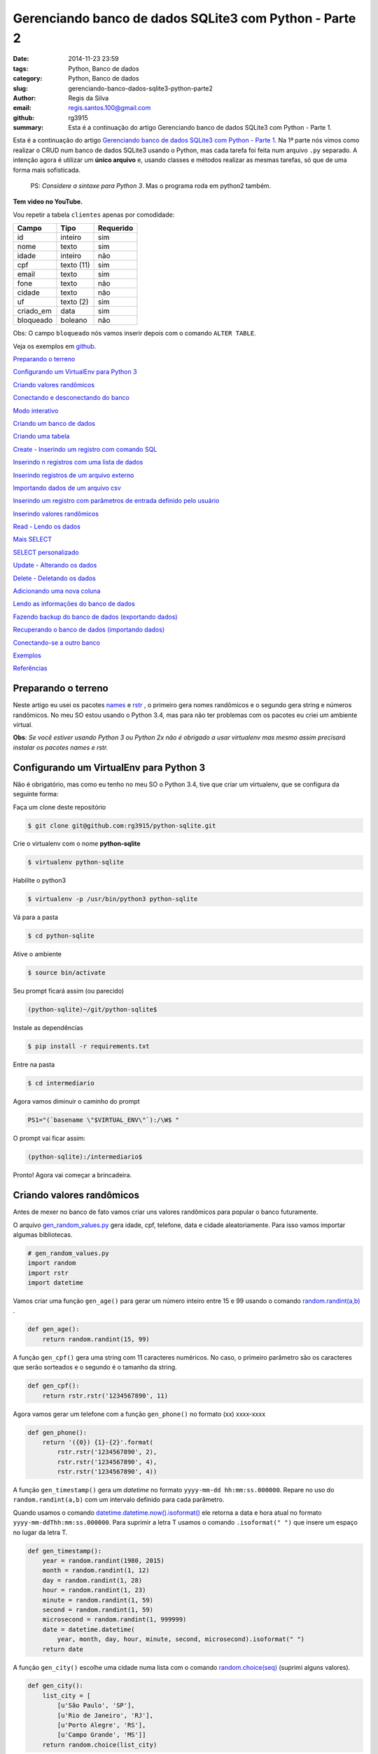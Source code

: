 Gerenciando banco de dados SQLite3 com Python - Parte 2
=======================================================

:date: 2014-11-23 23:59
:tags: Python, Banco de dados
:category: Python, Banco de dados
:slug: gerenciando-banco-dados-sqlite3-python-parte2
:author: Regis da Silva
:email: regis.santos.100@gmail.com
:github: rg3915
:summary: Esta é a continuação do artigo Gerenciando banco de dados SQLite3 com Python - Parte 1.

Esta é a continuação do artigo `Gerenciando banco de dados SQLite3 com Python - Parte 1 <http://pythonclub.com.br/gerenciando-banco-dados-sqlite3-python-parte1.html>`_. Na 1ª parte nós vimos como realizar o CRUD num banco de dados SQLite3 usando o Python, mas cada tarefa foi feita num arquivo ``.py`` separado. A intenção agora é utilizar um **único arquivo** e, usando classes e métodos realizar as mesmas tarefas, só que de uma forma mais sofisticada.

	PS: *Considere a sintaxe para Python 3*. Mas o programa roda em python2 também.

**Tem video no YouTube.**

.. image:: images/regisdasilva/youtube_logo.png
    :alt: youtube_logo.png
    :target: https://www.youtube.com/watch?v=Qe3N7jiGZAc&list=PLsGCdfxkV9upVUtH0zsJ2f4WhQvJrZsVb

.. youtube:: Qe3N7jiGZAc

Vou repetir a tabela ``clientes`` apenas por comodidade:

+-----------+-----------------+-----------+
| Campo     | Tipo            | Requerido |
+===========+=================+===========+
| id        | inteiro         | sim       |
+-----------+-----------------+-----------+
| nome      | texto           | sim       |
+-----------+-----------------+-----------+
| idade     | inteiro         | não       |
+-----------+-----------------+-----------+
| cpf       | texto (11)      | sim       |
+-----------+-----------------+-----------+
| email     | texto           | sim       |
+-----------+-----------------+-----------+
| fone      | texto           | não       |
+-----------+-----------------+-----------+
| cidade    | texto           | não       |
+-----------+-----------------+-----------+
| uf        | texto (2)       | sim       |
+-----------+-----------------+-----------+
| criado_em | data            | sim       |
+-----------+-----------------+-----------+
| bloqueado | boleano         | não       |
+-----------+-----------------+-----------+

Obs: O campo ``bloqueado`` nós vamos inserir depois com o comando ``ALTER TABLE``.

.. Assista os videos no `youtube <http://>`_ .

Veja os exemplos em `github <https://github.com/rg3915/python-sqlite>`_.

`Preparando o terreno`_

`Configurando um VirtualEnv para Python 3`_

`Criando valores randômicos`_

`Conectando e desconectando do banco`_

`Modo interativo`_

`Criando um banco de dados`_

`Criando uma tabela`_

`Create - Inserindo um registro com comando SQL`_

`Inserindo n registros com uma lista de dados`_

`Inserindo registros de um arquivo externo`_

`Importando dados de um arquivo csv`_

`Inserindo um registro com parâmetros de entrada definido pelo usuário`_

`Inserindo valores randômicos`_

`Read - Lendo os dados`_

`Mais SELECT`_ 

`SELECT personalizado`_ 

`Update - Alterando os dados`_

`Delete - Deletando os dados`_

`Adicionando uma nova coluna`_

`Lendo as informações do banco de dados`_

`Fazendo backup do banco de dados (exportando dados)`_

`Recuperando o banco de dados (importando dados)`_

`Conectando-se a outro banco`_ 

`Exemplos`_

`Referências`_

Preparando o terreno
--------------------

Neste artigo eu usei os pacotes `names <https://github.com/treyhunner/names>`_ e `rstr <https://pypi.python.org/pypi/rstr/2.1.3>`_ , o primeiro gera nomes randômicos e o segundo gera string e números randômicos. No meu SO estou usando o Python 3.4, mas para não ter problemas com os pacotes eu criei um ambiente virtual.

**Obs**: *Se você estiver usando Python 3 ou Python 2x não é obrigado a usar virtualenv mas mesmo assim precisará instalar os pacotes names e rstr.*

Configurando um VirtualEnv para Python 3
----------------------------------------

Não é obrigatório, mas como eu tenho no meu SO o Python 3.4, tive que criar um virtualenv, que se configura da seguinte forma:

Faça um clone deste repositório

.. code-block:: bash

	$ git clone git@github.com:rg3915/python-sqlite.git

Crie o virtualenv com o nome **python-sqlite**

.. code-block:: bash

    $ virtualenv python-sqlite

Habilite o python3

.. code-block:: bash

    $ virtualenv -p /usr/bin/python3 python-sqlite

Vá para a pasta

.. code-block:: bash

    $ cd python-sqlite

Ative o ambiente

.. code-block:: bash

    $ source bin/activate

Seu prompt ficará assim (ou parecido)

.. code-block:: bash

    (python-sqlite)~/git/python-sqlite$ 

Instale as dependências

.. code-block:: bash

    $ pip install -r requirements.txt

Entre na pasta

.. code-block:: bash

    $ cd intermediario

Agora vamos diminuir o caminho do prompt

.. code-block:: bash

    PS1="(`basename \"$VIRTUAL_ENV\"`):/\W$ "

O prompt vai ficar assim:

.. code-block:: bash

    (python-sqlite):/intermediario$ 

Pronto! Agora vai começar a brincadeira.

Criando valores randômicos
--------------------------

Antes de mexer no banco de fato vamos criar uns valores randômicos para popular o banco futuramente.

O arquivo `gen_random_values.py <https://github.com/rg3915/python-sqlite/blob/master/intermediario/gen_random_values_.py>`_  gera idade, cpf, telefone, data e cidade aleatoriamente. Para isso vamos importar algumas bibliotecas.

.. code-block:: python
	
	# gen_random_values.py
	import random
	import rstr
	import datetime

Vamos criar uma função ``gen_age()`` para gerar um número inteiro entre 15 e 99 usando o comando `random.randint(a,b) <https://docs.python.org/2/library/random.html#random.randint>`_ .

.. code-block:: python

    def gen_age():
    	return random.randint(15, 99)

A função ``gen_cpf()`` gera uma string com 11 caracteres numéricos. No caso, o primeiro parâmetro são os caracteres que serão sorteados e o segundo é o tamanho da string.

.. code-block:: python

    def gen_cpf():
    	return rstr.rstr('1234567890', 11)

Agora vamos gerar um telefone com a função ``gen_phone()`` no formato (xx) xxxx-xxxx

.. code-block:: python

    def gen_phone():
	return '({0}) {1}-{2}'.format(
	    rstr.rstr('1234567890', 2),
	    rstr.rstr('1234567890', 4),
	    rstr.rstr('1234567890', 4))

A função ``gen_timestamp()`` gera um *datetime* no formato ``yyyy-mm-dd hh:mm:ss.000000``. Repare no uso do ``random.randint(a,b)`` com um intervalo definido para cada parâmetro.

Quando usamos o comando `datetime.datetime.now().isoformat() <https://docs.python.org/2/library/datetime.html#datetime.datetime.isoformat>`_  ele retorna a data e hora atual no formato ``yyyy-mm-ddThh:mm:ss.000000``. Para suprimir a letra T usamos o comando ``.isoformat(" ")`` que insere um espaço no lugar da letra T.

.. code-block:: python

    def gen_timestamp():
	year = random.randint(1980, 2015)
	month = random.randint(1, 12)
	day = random.randint(1, 28)
	hour = random.randint(1, 23)
	minute = random.randint(1, 59)
	second = random.randint(1, 59)
	microsecond = random.randint(1, 999999)
	date = datetime.datetime(
	    year, month, day, hour, minute, second, microsecond).isoformat(" ")
	return date

A função ``gen_city()`` escolhe uma cidade numa lista com o comando `random.choice(seq) <https://docs.python.org/2/library/random.html#random.choice>`_  (suprimi alguns valores).

.. code-block:: python

    def gen_city():
        list_city = [
            [u'São Paulo', 'SP'],
            [u'Rio de Janeiro', 'RJ'],
            [u'Porto Alegre', 'RS'],
            [u'Campo Grande', 'MS']]
        return random.choice(list_city)


Conectando e desconectando do banco
-----------------------------------

Como mencionado antes, a intenção é criar um único arquivo. Mas, inicialmente, vamos usar um arquivo exclusivo para conexão o qual chamaremos de `connect_db.py <https://github.com/rg3915/python-sqlite/blob/master/intermediario/connect_db.py>`_ , assim teremos um arquivo que pode ser usado para vários testes de conexão com o banco de dados.

.. code-block:: python

    # connect_db.py
    import sqlite3

    class Connect(object):

        def __init__(self, db_name):
            try:
                # conectando...
                self.conn = sqlite3.connect(db_name)
                self.cursor = self.conn.cursor()
                # imprimindo nome do banco
                print("Banco:", db_name)
                # lendo a versão do SQLite
                self.cursor.execute('SELECT SQLITE_VERSION()')
                self.data = self.cursor.fetchone()
                # imprimindo a versão do SQLite
                print("SQLite version: %s" % self.data)
            except sqlite3.Error:
                print("Erro ao abrir banco.")
                return False

Aqui usamos o básico já visto na `parte 1 <http://pythonclub.com.br/gerenciando-banco-dados-sqlite3-python-parte1.html>`_ que são os comandos ``sqlite3.connect()`` e ``cursor()``. Criamos uma classe "genérica" chamada ``Connect()`` que representa o banco de dados. E no inicializador da classe ``__init__`` fazemos a conexão com o banco e imprimimos a versão do SQLite, definido em ``self.cursor.execute('SELECT SQLITE_VERSION()')``.

O próximo passo é fechar a conexão com o banco:

.. code-block:: python

    def close_db(self):
        if self.conn:
            self.conn.close()
            print("Conexão fechada.")

Este método está dentro da classe ``Connect()``, portanto atente-se a **identação**.

Agora, criamos uma instância da classe acima e chamamos de ``ClientesDb()``, representando um banco chamado *clientes.db*.

.. code-block:: python

	class ClientesDb(object):

	    def __init__(self):
	        self.db = Connect('clientes.db')

	    def close_connection(self):
	        self.db.close_db()

Fazendo desta forma é possível instanciar outras classes, uma para cada banco, como ``PessoasDb()`` que veremos mais pra frente.

Finalmente, para rodar o programa podemos escrever o código abaixo...

.. code-block:: python

	if __name__ == '__main__':
	    cliente = ClientesDb()
	    cliente.close_connection()

salvar... e no terminal digitar:

.. code-block:: bash

    $ python3 connect_db.py
    $ ls *.db

Pronto, o banco *clientes.db* está criado.

Modo interativo
---------------

Legal mesmo é quando usamos o modo interativo para rodar os comandos do python, para isso podemos usar o python3 ou `ipython3 <http://ipython.org/install.html>`_. No terminal basta digitar python3 ``ENTER`` que vai aparecer o prompt abaixo (*na mesma pasta do projeto, tá?*)

.. code-block:: bash

    $ python3
    Python 3.4.0 (default, Apr 11 2014, 13:05:18) 
    [GCC 4.8.2] on linux
    Type "help", "copyright", "credits" or "license" for more information.
    >>> 

Agora vamos digitar os seguintes comandos, e depois eu explico tudo.

.. code-block:: python

    >>> from connect_db import Connect
    >>> dir(Connect)
    >>> db = Connect('clientes.db')
    >>> dir(db)
    >>> db.close_db()
    >>> exit()

A primeira linha importa a classe ``Connect`` do arquivo *connect_db.py*.

O comando ``dir(Connect)`` lista todos os métodos da classe ``Connect()``, inclusive ``__init__`` e ``close_db()``.

``db = Connect('clientes.db')`` cria uma instância da classe ``Connect()`` e usa o argumento ``'clientes.db'`` para criar o banco com o nome especificado.

o comando ``dir(db)`` lista os métodos da instância.

E ``db.close_db()`` fecha a conexão com o banco.


Criando um banco de dados
-------------------------

Nosso arquivo principal se chamará `manager_db.py <https://github.com/rg3915/python-sqlite/blob/master/intermediario/manager_db_.py>`_  e iremos incrementá-lo aos poucos. Na verdade quando usamos o comando ``c = ClientesDb()`` já criamos o banco de dados com o nome especificado, e instanciamos uma classe chamada ``ClientesDb``. Portanto esta fase já está concluida.

Mas vou repetir o código inicial para criar e conectar o banco de dados:

.. code-block:: python

    # manager_db.py
    import os
    import sqlite3
    import io
    import datetime
    import names
    import csv
    from gen_random_values import *
    
    
    class Connect(object):
    
        def __init__(self, db_name):
            try:
                # conectando...
                self.conn = sqlite3.connect(db_name)
                self.cursor = self.conn.cursor()
                print("Banco:", db_name)
                self.cursor.execute('SELECT SQLITE_VERSION()')
                self.data = self.cursor.fetchone()
                print("SQLite version: %s" % self.data)
            except sqlite3.Error:
                print("Erro ao abrir banco.")
                return False
    
        def commit_db(self):
            if self.conn:
                self.conn.commit()
    
        def close_db(self):
            if self.conn:
                self.conn.close()
                print("Conexão fechada.")


    class ClientesDb(object):
    
        tb_name = 'clientes'
    
        def __init__(self):
            self.db = Connect('clientes.db')
            self.tb_name
    
        def fechar_conexao(self):
            self.db.close_db()
    
    if __name__ == '__main__':
        c = ClientesDb()

Rodando no **terminal**...

.. code-block:: bash

    $ python3 manager_db.py
    $ ls *.db

O banco ``clientes.db`` está criado.

Ou no **modo interativo**...

.. code-block:: python

    $ python3
    >>> from manager_db import *
    >>> c = ClientesDb()
    Banco: clientes.db
    SQLite version: 3.8.2
    >>> exit()


Criando uma tabela
------------------

Agora é tudo continuação do arquivo `manager_db.py <https://github.com/rg3915/python-sqlite/blob/master/intermediario/manager_db_.py>`_ ...

.. code-block:: python

    def criar_schema(self, schema_name='sql/clientes_schema.sql'):
        print("Criando tabela %s ..." % self.tb_name)

        try:
            with open(schema_name, 'rt') as f:
                schema = f.read()
                self.db.cursor.executescript(schema)
        except sqlite3.Error:
            print("Aviso: A tabela %s já existe." % self.tb_name)
            return False

        print("Tabela %s criada com sucesso." % self.tb_name)

        ...

    if __name__ == '__main__':
        c = ClientesDb()
        c.criar_schema()

Aqui nós criamos a função ``criar_schema(self, schema_name)`` dentro da classe ``ClientesDb()``.

Com ``with open(name)`` abrimos o arquivo `clientes_schema.sql <https://raw.githubusercontent.com/rg3915/python-sqlite/master/intermediario/sql/clientes_schema_.sql>`_ .

Com ``f.read()`` lemos as linhas do arquivo.

E com `cursor.executescript() <https://docs.python.org/2/library/sqlite3.html#sqlite3.Connection.executescript>`_  executamos a instrução sql que está dentro do arquivo.

**Modo interativo**...

.. code-block:: python

    $ python3
    >>> from manager_db import *
    >>> c = ClientesDb()
    >>> c.criar_schema()
    Criando tabela clientes ...
    Tabela clientes criada com sucesso.

Se você digitar no terminal...

.. code-block:: bash

    $ sqlite3 clientes.db .tables

Você verá que a tabela foi criada com sucesso.



Create - Inserindo um registro com comando SQL
----------------------------------------------

A função a seguir insere um registro na tabela. Repare no uso do comando ``self.db.commit_db()`` que grava de fato os dados.

.. code-block:: python

    def inserir_um_registro(self):
        try:
            self.db.cursor.execute("""
            INSERT INTO clientes (nome, idade, cpf, email, fone, cidade, uf, criado_em)
            VALUES ('Regis da Silva', 35, '12345678901', 'regis@email.com', '(11) 9876-5342',
            'São Paulo', 'SP', '2014-07-30 11:23:00.199000')
            """)
            # gravando no bd
            self.db.commit_db()
            print("Um registro inserido com sucesso.")
        except sqlite3.IntegrityError:
            print("Aviso: O email deve ser único.")
            return False

        ...

    if __name__ == '__main__':
        c = ClientesDb()
        c.criar_schema()
        c.inserir_um_registro()


Inserindo n registros com uma lista de dados
--------------------------------------------

A função a seguir insere vários registros a partir de uma lista. Repare no uso do comando `executemany(sql, [parâmetros]) <https://docs.python.org/2/library/sqlite3.html#sqlite3.Connection.executemany>`_ 

.. code-block:: python

    self.db.cursor.executemany("""INSERT INTO tabela (campos) VALUES (?)""", lista)

que executa a instrução sql várias vezes. Note também, pela sintaxe, que a quantidade de ``?`` deve ser igual a quantidade de campos, e o parâmetro, no caso está sendo a lista criada.

.. code-block:: python

    def inserir_com_lista(self):
        # criando uma lista de dados
        lista = [('Agenor de Sousa', 23, '12345678901', 'agenor@email.com',
                  '(10) 8300-0000', 'Salvador', 'BA', '2014-07-29 11:23:01.199001'),
                 ('Bianca Antunes', 21, '12345678902', 'bianca@email.com',
                  '(10) 8350-0001', 'Fortaleza', 'CE', '2014-07-28 11:23:02.199002'),
                 ('Carla Ribeiro', 30, '12345678903', 'carla@email.com',
                  '(10) 8377-0002', 'Campinas', 'SP', '2014-07-28 11:23:03.199003'),
                 ('Fabiana de Almeida', 25, '12345678904', 'fabiana@email.com',
                  '(10) 8388-0003', 'São Paulo', 'SP', '2014-07-29 11:23:04.199004'),
                 ]
        try:
            self.db.cursor.executemany("""
            INSERT INTO clientes (nome, idade, cpf, email, fone, cidade, uf, criado_em)
            VALUES (?,?,?,?,?,?,?,?)
            """, lista)
            # gravando no bd
            self.db.commit_db()
            print("Dados inseridos da lista com sucesso: %s registros." %
                  len(lista))
        except sqlite3.IntegrityError:
            print("Aviso: O email deve ser único.")
            return False



Inserindo registros de um arquivo externo
-----------------------------------------

Também podemos escrever as instruções sql num arquivo externo (`clientes_dados.sql <https://raw.githubusercontent.com/rg3915/python-sqlite/master/intermediario/sql/clientes_dados.sql>`_) e executá-lo com o comando ``executescript(sql_script)``. Note que as instruções a seguir já foram vistas anteriormente.

.. code-block:: python

    def inserir_de_arquivo(self):
        try:
            with open('sql/clientes_dados.sql', 'rt') as f:
                dados = f.read()
                self.db.cursor.executescript(dados)
                # gravando no bd
                self.db.commit_db()
                print("Dados inseridos do arquivo com sucesso.")
        except sqlite3.IntegrityError:
            print("Aviso: O email deve ser único.")
            return False

Importando dados de um arquivo csv
----------------------------------

Agora vamos importar os dados de `clientes.csv <https://github.com/rg3915/python-sqlite/blob/master/intermediario/csv/clientes.csv>`_ . A única novidade é o comando `csv.reader() <https://docs.python.org/2/library/csv.html#csv.reader>`_ .

.. code-block:: python

    import csv
    ...

    def inserir_de_csv(self, file_name='csv/clientes.csv'):
        try:
            reader = csv.reader(
                open(file_name, 'rt'), delimiter=',')
            linha = (reader,)
            for linha in reader:
                self.db.cursor.execute("""
                INSERT INTO clientes (nome, idade, cpf, email, fone, cidade, uf, criado_em)
                VALUES (?,?,?,?,?,?,?,?)
                """, linha)
            # gravando no bd
            self.db.commit_db()
            print("Dados importados do csv com sucesso.")
        except sqlite3.IntegrityError:
            print("Aviso: O email deve ser único.")
            return False

**Obs**: Veja em `gen_csv.py <https://github.com/rg3915/python-sqlite/blob/master/intermediario/gen_csv.py>`_ como podemos gerar dados randômicos para criar um novo `clientes.csv <https://github.com/rg3915/python-sqlite/blob/master/intermediario/csv/clientes.csv>`_.

Inserindo um registro com parâmetros de entrada definido pelo usuário
---------------------------------------------------------------------

Agora está começando a ficar mais interessante. Quando falamos *parâmetros de entrada* significa interação direta do usuário na aplicação. Ou seja, vamos inserir os dados diretamente pelo terminal em tempo de execução. Para isso nós usamos o comando ``input()`` para Python 3 ou ``raw_input()`` para Python 2.

.. code-block:: python

    def inserir_com_parametros(self):
        # solicitando os dados ao usuário
        self.nome = input('Nome: ')
        self.idade = input('Idade: ')
        self.cpf = input('CPF: ')
        self.email = input('Email: ')
        self.fone = input('Fone: ')
        self.cidade = input('Cidade: ')
        self.uf = input('UF: ') or 'SP'
        date = datetime.datetime.now().isoformat(" ")
        self.criado_em = input('Criado em (%s): ' % date) or date

        try:
            self.db.cursor.execute("""
            INSERT INTO clientes (nome, idade, cpf, email, fone, cidade, uf, criado_em)
            VALUES (?,?,?,?,?,?,?,?)
            """, (self.nome, self.idade, self.cpf, self.email, self.fone,
                  self.cidade, self.uf, self.criado_em))
            # gravando no bd
            self.db.commit_db()
            print("Dados inseridos com sucesso.")
        except sqlite3.IntegrityError:
            print("Aviso: O email deve ser único.")
            return False

Note que, em ``criado_em`` se você não informar uma data ele insere a data atual. E os parâmetros informados são passados no final do comando ``execute()``.

Veja a interação:

.. code-block:: python

    $ python3
    >>> from manager_db import *
    >>> c = ClientesDb()
    >>> c.criar_schema()
    >>> c.inserir_com_parametros()
    Nome: Regis
    Idade: 35
    CPF: 11100011100
    Email: regis@email.com
    Fone: (11) 1111-1111
    Cidade: São Paulo
    UF: SP
    Criado em (2014-10-07 01:40:48.836683): 
    Dados inseridos com sucesso.


Inserindo valores randômicos
----------------------------

Se lembra de `gen_random_values.py <https://github.com/rg3915/python-sqlite/blob/master/intermediario/gen_random_values_.py>`_? Agora vamos usar ele.

Para preencher *criado_em* usamos a data atual ``.now()``.

Para gerar o *nome* usamos a função ``names.get_first_name()`` e ``names.get_last_name()``.

Para o *email* pegamos a primeira letra do nome e o sobrenome + ``@email.com``, ou seja, o formato r.silva@email.com, por exemplo.

Para a *cidade*	e *uf* usamos a função ``gen_city()`` retornando os dois elementos de ``list_city``.

O ``repeat`` é 10 por padrão, mas você pode mudar, exemplo ``inserir_randomico(15)`` na chamada da função.

.. code-block:: python

    def inserir_randomico(self, repeat=10):
        ''' Inserir registros com valores randomicos names '''
        lista = []
        for _ in range(repeat):
            date = datetime.datetime.now().isoformat(" ")
            fname = names.get_first_name()
            lname = names.get_last_name()
            name = fname + ' ' + lname
            email = fname[0].lower() + '.' + lname.lower() + '@email.com'
            c = gen_city()
            city = c[0]
            uf = c[1]
            lista.append((name, gen_age(), gen_cpf(),
                         email, gen_phone(),
                         city, uf, date))
        try:
            self.db.cursor.executemany("""
            INSERT INTO clientes (nome, idade, cpf, email, fone, cidade, uf, criado_em)
            VALUES (?,?,?,?,?,?,?,?)
            """, lista)
            self.db.commit_db()
            print("Inserindo %s registros na tabela..." % repeat)
            print("Registros criados com sucesso.")
        except sqlite3.IntegrityError:
            print("Aviso: O email deve ser único.")
            return False



Read - Lendo os dados
---------------------

Eu preferi fazer duas funções ``ler_todos_clientes()`` e ``imprimir_todos_clientes()``. A primeira apenas retorna os valores com o comando ``fetchall()``, pois eu irei usá-lo mais vezes. E a segunda imprime os valores na tela. No caso, eu usei uma tabulação mais bonitinha...

.. code-block:: python

    def ler_todos_clientes(self):
        sql = 'SELECT * FROM clientes ORDER BY nome'
        r = self.db.cursor.execute(sql)
        return r.fetchall()

    def imprimir_todos_clientes(self):
        lista = self.ler_todos_clientes()
        print('{:>3s} {:20s} {:<5s} {:15s} {:21s} {:14s} {:15s} {:s} {:s}'.format(
            'id', 'nome', 'idade', 'cpf', 'email', 'fone', 'cidade', 'uf', 'criado_em'))
        for c in lista:
            print('{:3d} {:23s} {:2d} {:s} {:>25s} {:s} {:15s} {:s} {:s}'.format(
                c[0], c[1], c[2],
                c[3], c[4], c[5],
                c[6], c[7], c[8]))

mas se quiser você pode usar simplesmente

.. code-block:: python

    def imprimir_todos_clientes(self):
        lista = self.ler_todos_clientes()
        for c in lista:
            print(c)

Mais SELECT
-----------

**Exemplo**: Vamos explorar um pouco mais o ``SELECT``. Veja a seguir como localizar um cliente pelo ``id``. Uma *sutileza* é a vírgula logo depois do ``id``, isto é necessário porque quando usamos a ``?`` é esperado que os parâmetros sejam uma tupla.

.. code-block:: python

    def localizar_cliente(self, id):
        r = self.db.cursor.execute(
            'SELECT * FROM clientes WHERE id = ?', (id,))
        return r.fetchone()

    def imprimir_cliente(self, id):
        if self.localizar_cliente(id) == None:
            print('Não existe cliente com o id informado.')
        else:
            print(self.localizar_cliente(id))

O ``fetchone()`` retorna apenas uma linha de registro.


**Exemplo**: Veja um exemplo de como contar os registros.

.. code-block:: python

    def contar_cliente(self):
        r = self.db.cursor.execute(
            'SELECT COUNT(*) FROM clientes')
        print("Total de clientes:", r.fetchone()[0])


**Exemplo**: Contar os clientes maiores que 50 anos de idade. Veja novamente a necessidade da vírgula em ``(t,)``.

.. code-block:: python

    def contar_cliente_por_idade(self, t=50):
        r = self.db.cursor.execute(
            'SELECT COUNT(*) FROM clientes WHERE idade > ?', (t,))
        print("Clientes maiores que", t, "anos:", r.fetchone()[0])

Caso queira outra idade mude o valor ao chamar a função:

.. code-block:: python

    c.contar_cliente_por_idade(18)


**Exemplo**: Localizar clientes por idade.

.. code-block:: python

    def localizar_cliente_por_idade(self, t=50):
        resultado = self.db.cursor.execute(
            'SELECT * FROM clientes WHERE idade > ?', (t,))
        print("Clientes maiores que", t, "anos:")
        for cliente in resultado.fetchall():
            print(cliente)


**Exemplo**: Localizar clientes por uf.

.. code-block:: python

    def localizar_cliente_por_uf(self, t='SP'):
        resultado = self.db.cursor.execute(
            'SELECT * FROM clientes WHERE uf = ?', (t,))
        print("Clientes do estado de", t, ":")
        for cliente in resultado.fetchall():
            print(cliente)


SELECT personalizado
--------------------

**Exemplo**: Vejamos agora como fazer nosso próprio ``SELECT``.

.. code-block:: python

    def meu_select(self, sql="SELECT * FROM clientes WHERE uf='RJ';"):
        r = self.db.cursor.execute(sql)
        # gravando no bd
        self.db.commit_db()
        for cliente in r.fetchall():
            print(cliente)

Assim, podemos escrever qualquer ``SELECT`` direto na chamada da função:

.. code-block:: python

    c.meu_select("SELECT * FROM clientes WHERE uf='MG' ORDER BY nome;")

Acabamos de mudar a função original. Eu coloquei o ``commit_db()`` porque se quiser você pode escrever uma instrução SQL com ``INSERT`` ou ``UPDATE``, por exemplo.


**Exemplo**: Lendo instruções de arquivos externos

No arquivo `clientes_sp.sql <https://raw.githubusercontent.com/rg3915/python-sqlite/master/intermediario/sql/clientes_sp.sql>`_ eu escrevi várias instruções SQL.

.. code-block:: sql

    SELECT * FROM clientes WHERE uf='SP';
    SELECT COUNT(*) FROM clientes WHERE uf='SP';
    SELECT * FROM clientes WHERE uf='RJ';
    SELECT COUNT(*) FROM clientes WHERE uf='RJ';

Para que todas as instruções sejam lidas e retorne valores é necessário que usemos os comandos ``split(';')`` para informar ao interpretador qual é o final de cada linha. E o comando ``execute()`` dentro de um ``for``, assim ele lê e executa todas as instruções SQL do arquivo.

.. code-block:: python

    def ler_arquivo(self, file_name='sql/clientes_sp.sql'):
        with open(file_name, 'rt') as f:
            dados = f.read()
            sqlcomandos = dados.split(';')
            print("Consulta feita a partir de arquivo externo.")
            for comando in sqlcomandos:
                r = self.db.cursor.execute(comando)
                for c in r.fetchall():
                    print(c)
        # gravando no bd
        self.db.commit_db()

Novamente você pode usar qualquer instrução SQL porque o ``commit_db()`` já está ai.

.. code-block:: python

    c.ler_arquivo('sql/clientes_maior60.sql')


Update - Alterando os dados
---------------------------

Nenhuma novidade, todos os comandos já foram vistos antes. No caso, informamos o ``id`` do cliente. Veja que aqui usamos novamente a função ``localizar_cliente(id)`` para localizar o cliente.

.. code-block:: python

    def atualizar(self, id):
        try:
            c = self.localizar_cliente(id)
            if c:
                # solicitando os dados ao usuário
                # se for no python2.x digite entre aspas simples
                self.novo_fone = input('Fone: ')
                self.db.cursor.execute("""
                UPDATE clientes
                SET fone = ?
                WHERE id = ?
                """, (self.novo_fone, id,))
                # gravando no bd
                self.db.commit_db()
                print("Dados atualizados com sucesso.")
            else:
                print('Não existe cliente com o id informado.')
        except e:
            raise e

Chamando a função:

.. code-block:: python

    c.atualizar(10)


Delete - Deletando os dados
---------------------------

Novamente vamos localizar o cliente para depois deletá-lo.

.. code-block:: python

    def deletar(self, id):
        try:
            c = self.localizar_cliente(id)
            # verificando se existe cliente com o ID passado, caso exista
            if c:
                self.db.cursor.execute("""
                DELETE FROM clientes WHERE id = ?
                """, (id,))
                # gravando no bd
                self.db.commit_db()
                print("Registro %d excluído com sucesso." % id)
            else:
                print('Não existe cliente com o código informado.')
        except e:
            raise e

Chamando a função:

.. code-block:: python

    c.deletar(10)


Adicionando uma nova coluna
---------------------------

Para adicionar uma nova coluna é bem simples.

.. code-block:: python

    def alterar_tabela(self):
        try:
            self.db.cursor.execute("""
            ALTER TABLE clientes
            ADD COLUMN bloqueado BOOLEAN;
            """)
            # gravando no bd
            self.db.commit_db()
            print("Novo campo adicionado com sucesso.")
        except sqlite3.OperationalError:
            print("Aviso: O campo 'bloqueado' já existe.")
            return False



Lendo as informações do banco de dados
--------------------------------------

Obtendo informações da tabela

.. code-block:: python

    def table_info(self):
        t = self.db.cursor.execute(
            'PRAGMA table_info({})'.format(self.tb_name))
        colunas = [tupla[1] for tupla in t.fetchall()]
        print('Colunas:', colunas)

Chamando e vendo o resultado:

.. code-block:: bash

    >>> c.table_info()
    Colunas: ['id', 'nome', 'idade', 'cpf', 'email', 'fone', 'cidade', 'uf', 'criado_em']


Listando as tabelas do bd

.. code-block:: python

    def table_list(self):
        l = self.db.cursor.execute("""
        SELECT name FROM sqlite_master WHERE type='table' ORDER BY name
        """)
        print('Tabelas:')
        for tabela in l.fetchall():
            print("%s" % (tabela))

Chamando e vendo o resultado:

.. code-block:: bash

    >>> c.table_list()
    Tabelas:
    clientes
    sqlite_sequence


Obtendo o schema da tabela

.. code-block:: python

    def table_schema(self):
        s = self.db.cursor.execute("""
        SELECT sql FROM sqlite_master WHERE type='table' AND name=?
        """, (self.tb_name,))

        print('Schema:')
        for schema in s.fetchall():
            print("%s" % (schema))

Chamando e vendo o resultado:

.. code-block:: sql

    >>> c.table_schema()
    Schema:
    CREATE TABLE clientes (
        id INTEGER PRIMARY KEY AUTOINCREMENT,
        nome TEXT NOT NULL,
        idade INTEGER,
        cpf VARCHAR(11) NOT NULL,
        email TEXT NOT NULL UNIQUE,
        fone TEXT,
        cidade TEXT,
        uf VARCHAR(2) NOT NULL,
        criado_em DATETIME NOT NULL
    )


Fazendo backup do banco de dados (exportando dados)
---------------------------------------------------

.. code-block:: python

    import io
    ...
    def backup(self, file_name='sql/clientes_bkp.sql'):
        with io.open(file_name, 'w') as f:
            for linha in self.db.conn.iterdump():
                f.write('%s\n' % linha)

        print('Backup realizado com sucesso.')
        print('Salvo como %s' % file_name)

Se quiser pode salvar com outro nome.

.. code-block:: python

    c.backup('sql/clientes_backup.sql')


Recuperando o banco de dados (importando dados)
-----------------------------------------------

Aqui nós usamos dois parâmetros: ``db_name`` para o banco de dados recuperado (no caso, um banco novo) e ``file_name`` para o nome do arquivo de backup com as instruções SQL salvas.

.. code-block:: python

    def importar_dados(self, db_name='clientes_recovery.db', file_name='sql/clientes_bkp.sql'):
        try:
            self.db = Connect(db_name)
            f = io.open(file_name, 'r')
            sql = f.read()
            self.db.cursor.executescript(sql)
            print('Banco de dados recuperado com sucesso.')
            print('Salvo como %s' % db_name)
        except sqlite3.OperationalError:
            print(
                "Aviso: O banco de dados %s já existe. Exclua-o e faça novamente." %
                db_name)
            return False

Fechando conexão:

.. code-block:: python

    def fechar_conexao(self):
        self.db.close_db()


Conectando-se a outro banco
---------------------------

Agora, no mesmo arquivo `manager_db.py <https://github.com/rg3915/python-sqlite/blob/master/intermediario/manager_db_.py>`_ vamos criar uma outra instância chamada ``PessoasDb()``. Neste exemplo vamos relacionar duas tabelas: ``pessoas`` e ``cidades``.

Veja na figura a seguir como as tabelas se relacionam.

.. image:: images/regisdasilva/tabelas.png
    :alt: tabelas.png

Agora os códigos:

.. code-block:: python

    class PessoasDb(object):
    
        tb_name = 'pessoas'
    
        def __init__(self):
            self.db = Connect('pessoas.db')
            self.tb_name

Criando o *schema* a partir de `pessoas_schema.sql <https://raw.githubusercontent.com/rg3915/python-sqlite/master/intermediario/sql/pessoas_schema_.sql>`_.

.. code-block:: python

    def criar_schema(self, schema_name='sql/pessoas_schema.sql'):
        print("Criando tabela %s ..." % self.tb_name)

        try:
            with open(schema_name, 'rt') as f:
                schema = f.read()
                self.db.cursor.executescript(schema)
        except sqlite3.Error:
            print("Aviso: A tabela %s já existe." % self.tb_name)
            return False

        print("Tabela %s criada com sucesso." % self.tb_name)

Inserindo as cidades a partir de `cidades.csv <https://github.com/rg3915/python-sqlite/blob/master/intermediario/csv/cidades.csv>`_.

.. code-block:: python

    def inserir_de_csv(self, file_name='csv/cidades.csv'):
        try:
            c = csv.reader(
                open(file_name, 'rt'), delimiter=',')
            t = (c,)
            for t in c:
                self.db.cursor.execute("""
                INSERT INTO cidades (cidade, uf)
                VALUES (?,?)
                """, t)
            # gravando no bd
            self.db.commit_db()
            print("Dados importados do csv com sucesso.")
        except sqlite3.IntegrityError:
            print("Aviso: A cidade deve ser única.")
            return False

Agora vamos contar quantas cidades temos na tabela...

.. code-block:: python

    def gen_cidade(self):
        ''' conta quantas cidades estão cadastradas e escolhe uma delas pelo id. '''
        sql = 'SELECT COUNT(*) FROM cidades'
        q = self.db.cursor.execute(sql)
        return q.fetchone()[0]

para a partir dai gerar valores randômicos apenas com as cidades existentes.

.. code-block:: python

    def inserir_randomico(self, repeat=10):
        lista = []
        for _ in range(repeat):
            fname = names.get_first_name()
            lname = names.get_last_name()
            email = fname[0].lower() + '.' + lname.lower() + '@email.com'
            cidade_id = random.randint(1, self.gen_cidade())
            lista.append((fname, lname, email, cidade_id))
        try:
            self.db.cursor.executemany("""
            INSERT INTO pessoas (nome, sobrenome, email, cidade_id)
            VALUES (?,?,?,?)
            """, lista)
            self.db.commit_db()
            print("Inserindo %s registros na tabela..." % repeat)
            print("Registros criados com sucesso.")
        except sqlite3.IntegrityError:
            print("Aviso: O email deve ser único.")
            return False

Agora é só alegria!

.. code-block:: python

    def ler_todas_pessoas(self):
        sql = 'SELECT * FROM pessoas INNER JOIN cidades ON pessoas.cidade_id = cidades.id'
        r = self.db.cursor.execute(sql)
        return r.fetchall()

    def imprimir_todas_pessoas(self):
        lista = self.ler_todas_pessoas()
        for c in lista:
            print(c)

    # myselect, imprime todos os nomes que começam com R
    def meu_select(self, sql="SELECT * FROM pessoas WHERE nome LIKE 'R%' ORDER BY nome;"):
        r = self.db.cursor.execute(sql)
        self.db.commit_db()
        print('Nomes que começam com R:')
        for c in r.fetchall():
            print(c)

    def table_list(self):
        # listando as tabelas do bd
        l = self.db.cursor.execute("""
        SELECT name FROM sqlite_master WHERE type='table' ORDER BY name
        """)
        print('Tabelas:')
        for tabela in l.fetchall():
            print("%s" % (tabela))

    def fechar_conexao(self):
        self.db.close_db()

Chamando tudo no **modo interativo**

.. code-block:: python

    >>> from manager_db import *
    >>> p = PessoasDb()
    >>> p.criar_schema()
    >>> p.inserir_de_csv()
    >>> p.gen_cidade()
    >>> p.inserir_randomico(100)
    >>> p.imprimir_todas_pessoas()
    >>> p.meu_select()
    >>> p.table_list()
    >>> p.fechar_conexao()


Exemplos
--------

.. Assista os videos no `youtube <http://>`_ .

Veja os exemplos no `github <https://github.com/rg3915/python-sqlite>`_.

Referências
-----------

`sqlite3 — DB-API 2.0 interface for SQLite databases <https://docs.python.org/3/library/sqlite3.html>`_
`sqlite3 Embedded Relational Database <http://pymotw.com/2/sqlite3/index.html>`_
`Lets Talk to a SQLite Database with Python <http://codecr.am/blog/post/3/>`_
`Advanced SQLite Usage in Python <http://www.pythoncentral.io/advanced-sqlite-usage-in-python/>`_
`Python A Simple Step by Step SQLite Tutorial <http://www.blog.pythonlibrary.org/2012/07/18/python-a-simple-step-by-step-sqlite-tutorial/>`_